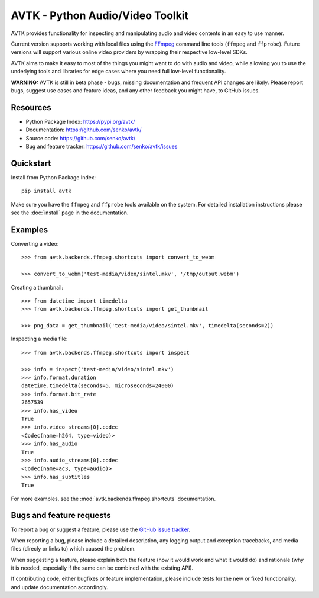 AVTK - Python Audio/Video Toolkit
=================================

AVTK provides functionality for inspecting and manipulating audio and video contents in an easy to use manner.

Current version supports working with local files using the `FFmpeg <https://ffmpeg.org/>`_ command line tools
(``ffmpeg`` and ``ffprobe``). Future versions will support various online video providers by wrapping their
respective low-level SDKs.

AVTK aims to make it easy to most of the things you might want to do with audio and video, while allowing you
to use the underlying tools and libraries for edge cases where you need full low-level functionality.

**WARNING:** AVTK is still in beta phase - bugs, missing documentation and frequent API changes are likely. Please
report bugs, suggest use cases and feature ideas, and any other feedback you might have, to GitHub issues.

Resources
---------

* Python Package Index: https://pypi.org/avtk/
* Documentation: https://github.com/senko/avtk/
* Source code: https://github.com/senko/avtk/
* Bug and feature tracker: https://github.com/senko/avtk/issues

Quickstart
----------

Install from Python Package Index::

    pip install avtk

Make sure you have the ``ffmpeg`` and ``ffprobe`` tools available on the system. For detailed installation instructions
please see the :doc:`install` page in the documentation.

Examples
--------

Converting a video::

    >>> from avtk.backends.ffmpeg.shortcuts import convert_to_webm

    >>> convert_to_webm('test-media/video/sintel.mkv', '/tmp/output.webm')

Creating a thumbnail::

    >>> from datetime import timedelta
    >>> from avtk.backends.ffmpeg.shortcuts import get_thumbnail

    >>> png_data = get_thumbnail('test-media/video/sintel.mkv', timedelta(seconds=2))

Inspecting a media file::

    >>> from avtk.backends.ffmpeg.shortcuts import inspect

    >>> info = inspect('test-media/video/sintel.mkv')
    >>> info.format.duration
    datetime.timedelta(seconds=5, microseconds=24000)
    >>> info.format.bit_rate
    2657539
    >>> info.has_video
    True
    >>> info.video_streams[0].codec
    <Codec(name=h264, type=video)>
    >>> info.has_audio
    True
    >>> info.audio_streams[0].codec
    <Codec(name=ac3, type=audio)>
    >>> info.has_subtitles
    True

For more examples, see the :mod:`avtk.backends.ffmpeg.shortcuts` documentation.

Bugs and feature requests
-------------------------

To report a bug or suggest a feature, please use the `GitHub issue tracker <https://github.com/senko/avtk/issues>`_.

When reporting a bug, please include a detailed description, any logging output and exception tracebacks, and
media files (direcly or links to) which caused the problem.

When suggesting a feature, please explain both the feature (how it would work and what it would do) and rationale
(why it is needed, especially if the same can be combined with the existing API).

If contributing code, either bugfixes or feature implementation, please include tests for the new or fixed
functionality, and update documentation accordingly.
